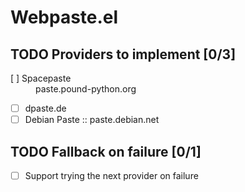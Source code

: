 * Webpaste.el
** TODO Providers to implement [0/3]
 - [ ] Spacepaste :: paste.pound-python.org
 - [ ] dpaste.de
 - [ ] Debian Paste :: paste.debian.net

** TODO Fallback on failure [0/1]
 - [ ] Support trying the next provider on failure

